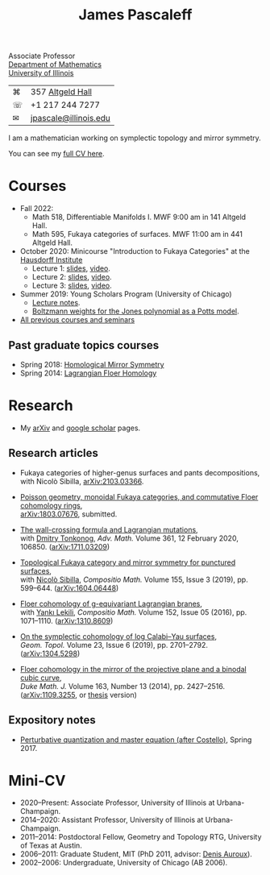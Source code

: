 #+TITLE: James Pascaleff

Associate Professor\\
[[http://math.illinois.edu/][Department of Mathematics]]\\
[[http://illinois.edu/][University of Illinois]]

| ⌘ | 357 [[http://ada.fs.illinois.edu/0026.html][Altgeld Hall]]      |
| ☏ | +1 217 244 7277       |
| ✉ | [[mailto:jpascale@illinois.edu][jpascale@illinois.edu]] |

I am a mathematician working on symplectic topology and mirror symmetry.

You can see my [[file:cv.html][full CV here]].

* Courses

- Fall 2022:
  - Math 518, Differentiable Manifolds I. MWF 9:00 am in 141 Altgeld Hall.
  - Math 595, Fukaya categories of surfaces. MWF 11:00 am in 441 Altgeld Hall.
- October 2020: Minicourse "Introduction to Fukaya Categories" at the [[https://www.him.uni-bonn.de/programs/past-programs/past-junior-trimester-programs/new-trends-in-representation-theory/new-trends-in-representation-theory-school/][Hausdorff Institute]]
  - Lecture 1: [[https://faculty.math.illinois.edu/~jpascale/lecture1.pdf][slides]], [[https://www.youtube.com/watch?v=3El9B9RU5qk][video]].
  - Lecture 2: [[https://faculty.math.illinois.edu/~jpascale/lecture2.pdf][slides]], [[https://www.youtube.com/watch?v=A6-4brPnDIg][video]].
  - Lecture 3: [[https://faculty.math.illinois.edu/~jpascale/lecture3.pdf][slides]], [[https://www.youtube.com/watch?v=zZuFv6QHAhY][video]].
- Summer 2019: Young Scholars Program (University of Chicago)
  - [[http://faculty.math.illinois.edu/~jpascale/courses/2019/ysp/knots-lectures.pdf][Lecture notes]].
  - [[http://faculty.math.illinois.edu/~jpascale/courses/2019/ysp/boltzmann-weights.pdf][Boltzmann weights for the Jones polynomial as a Potts model]].
- [[file:courses.html][All previous courses and seminars]]

** Past graduate topics courses

- Spring 2018: [[https://faculty.math.illinois.edu/~jpascale/courses/2018/595/][Homological Mirror Symmetry]]
- Spring 2014: [[https://faculty.math.illinois.edu/~jpascale/courses/2014/m392c/][Lagrangian Floer Homology]]

* Research

- My [[http://www.arxiv.org/a/Pascaleff_J_1][arXiv]] and [[http://scholar.google.com/citations?user=O_rkweQAAAAJ][google scholar]] pages.

** Research articles
   - Fukaya categories of higher-genus surfaces and pants decompositions,\\
     with Nicolò Sibilla, [[https://arxiv.org/abs/2103.03366][arXiv:2103.03366]].

   - [[https://faculty.math.illinois.edu/~jpascale/papers/monoidal.pdf][Poisson geometry, monoidal Fukaya categories, and commutative Floer cohomology rings]],\\
     [[https://arxiv.org/abs/1803.07676][arXiv:1803.07676]], submitted.

   - [[https://faculty.math.illinois.edu/~jpascale/papers/wall-crossing-mutations.pdf][The wall-crossing formula and Lagrangian mutations]],\\
     with [[https://math.berkeley.edu/~tonkonog][Dmitry Tonkonog]], /Adv. Math./ Volume 361, 12 February 2020, 106850. ([[https://arxiv.org/abs/1711.03209][arXiv:1711.03209]])

   - [[https://faculty.math.illinois.edu/~jpascale/papers/top-fuk-surfaces.pdf][Topological Fukaya category and mirror symmetry for punctured surfaces]],\\
     with [[https://www.kent.ac.uk/smsas/personal/ns597/][Nicolò Sibilla]], /Compositio Math./ Volume 155, Issue 3 (2019), pp. 599--644. ([[https://arxiv.org/abs/1604.06448][arXiv:1604.06448]])

   - [[https://faculty.math.illinois.edu/~jpascale/papers/sl2equiv.pdf][Floer cohomology of g-equivariant Lagrangian branes]],\\
     with [[http://www.mth.kcl.ac.uk/~lekili/][Yankı Lekili]], /Compositio Math./ Volume 152, Issue 05 (2016), pp. 1071--1110. ([[http://arxiv.org/abs/1310.8609][arXiv:1310.8609]])

   - [[https://faculty.math.illinois.edu/~jpascale/papers/log-cy.pdf][On the symplectic cohomology of log Calabi--Yau surfaces]],\\
     /Geom. Topol./ Volume 23, Issue 6 (2019), pp. 2701--2792. ([[http://arxiv.org/abs/1304.5298][arXiv:1304.5298]])

   - [[https://faculty.math.illinois.edu/~jpascale/papers/cp2-conic-line.pdf][Floer cohomology in the mirror of the projective plane and a binodal cubic curve]],\\
     /Duke Math. J./ Volume 163, Number 13 (2014), pp. 2427--2516. ([[http://arxiv.org/abs/1109.3255][arXiv:1109.3255]], or [[https://faculty.math.illinois.edu/~jpascale/papers/pascaleff-thesis.pdf][thesis]] version)

** Expository notes
           
   - [[https://faculty.math.illinois.edu/~jpascale/courses/2017/bcov/perturbative.pdf][Perturbative quantization and master equation (after Costello)]], Spring 2017.

* Mini-CV

- 2020--Present: Associate Professor, University of Illinois at Urbana-Champaign.
- 2014--2020: Assistant Professor, University of Illinois at Urbana-Champaign.
- 2011--2014: Postdoctoral Fellow, Geometry and Topology RTG, University of Texas at Austin.
- 2006--2011: Graduate Student, MIT (PhD 2011, advisor: [[http://www.math.harvard.edu/~auroux/][Denis Auroux]]).
- 2002--2006: Undergraduate, University of Chicago (AB 2006).

